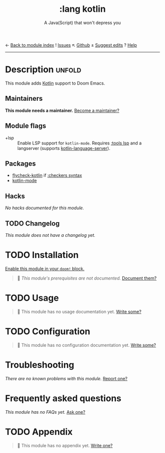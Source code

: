 ← [[doom-module-index:][Back to module index]]               ! [[doom-module-issues:::lang kotlin][Issues]]  ↖ [[doom-repo:tree/develop/modules/lang/kotlin/][Github]]  ± [[doom-suggest-edit:][Suggest edits]]  ? [[doom-help-modules:][Help]]
--------------------------------------------------------------------------------
#+TITLE:    :lang kotlin
#+SUBTITLE: A Java(Script) that won't depress you
#+CREATED:  March 28, 2019
#+SINCE:    21.12.0

* Description :unfold:
This module adds [[https://kotlinlang.org/][Kotlin]] support to Doom Emacs.

** Maintainers
*This module needs a maintainer.* [[doom-contrib-maintainer:][Become a maintainer?]]

** Module flags
- +lsp ::
  Enable LSP support for ~kotlin-mode~. Requires [[doom-module:][:tools lsp]] and a langserver
  (supports [[https://github.com/emacs-lsp/lsp-mode][kotlin-language-server]]).

** Packages
- [[doom-package:][flycheck-kotlin]] if [[doom-module:][:checkers syntax]]
- [[doom-package:][kotlin-mode]]

** Hacks
/No hacks documented for this module./

** TODO Changelog
# This section will be machine generated. Don't edit it by hand.
/This module does not have a changelog yet./

* TODO Installation
[[id:01cffea4-3329-45e2-a892-95a384ab2338][Enable this module in your ~doom!~ block.]]

#+begin_quote
 🔨 /This module's prerequisites are not documented./ [[doom-contrib-module:][Document them?]]
#+end_quote

* TODO Usage
#+begin_quote
 🔨 This module has no usage documentation yet. [[doom-contrib-module:][Write some?]]
#+end_quote

* TODO Configuration
#+begin_quote
 🔨 This module has no configuration documentation yet. [[doom-contrib-module:][Write some?]]
#+end_quote

* Troubleshooting
/There are no known problems with this module./ [[doom-report:][Report one?]]

* Frequently asked questions
/This module has no FAQs yet./ [[doom-suggest-faq:][Ask one?]]

* TODO Appendix
#+begin_quote
 🔨 This module has no appendix yet. [[doom-contrib-module:][Write one?]]
#+end_quote
